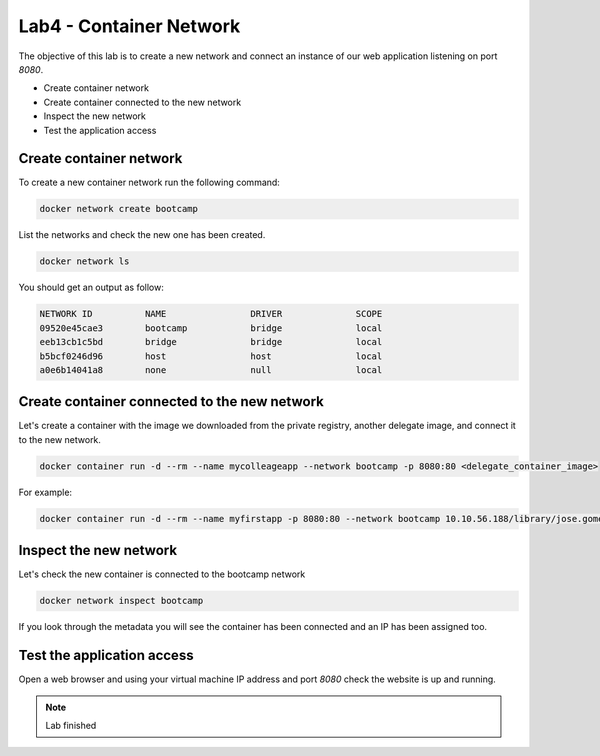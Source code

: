 .. title:: Introduction to containers on Kubernetes

.. _lab4:

Lab4 - Container Network
------------------------

The objective of this lab is to create a new network and connect an instance of our web application listening on port *8080*.

* Create container network
* Create container connected to the new network
* Inspect the new network
* Test the application access

Create container network
++++++++++++++++++++++++

To create a new container network run the following command:

.. code-block:: bash
  :name: inline-code-example


  docker network create bootcamp


List the networks and check the new one has been created.

.. code-block:: bash
  :name: inline-code-example

  docker network ls


You should get an output as follow:

.. code-block:: bash
  :name: inline-code-example

  NETWORK ID          NAME                DRIVER              SCOPE
  09520e45cae3        bootcamp            bridge              local
  eeb13cb1c5bd        bridge              bridge              local
  b5bcf0246d96        host                host                local
  a0e6b14041a8        none                null                local


Create container connected to the new network
+++++++++++++++++++++++++++++++++++++++++++++

Let's create a container with the image we downloaded from the private registry, another delegate image, and connect it to the new network.

.. code-block:: bash
  :name: inline-code-example

  docker container run -d --rm --name mycolleageapp --network bootcamp -p 8080:80 <delegate_container_image>


For example:

.. code-block:: bash
  :name: inline-code-example

  docker container run -d --rm --name myfirstapp -p 8080:80 --network bootcamp 10.10.56.188/library/jose.gomez/myfirstapp:1.0


Inspect the new network
+++++++++++++++++++++++

Let's check the new container is connected to the bootcamp network

.. code-block:: bash
  :name: inline-code-example

  docker network inspect bootcamp


If you look through the metadata you will see the container has been connected and an IP has been assigned too.

Test the application access
+++++++++++++++++++++++++++

Open a web browser and using your virtual machine IP address and port *8080* check the website is up and running.

.. note:: Lab finished
